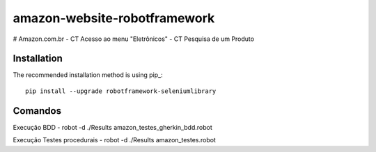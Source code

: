 amazon-website-robotframework
===============


# Amazon.com.br
- CT Acesso ao menu "Eletrônicos"
- CT Pesquisa de um Produto

Installation
------------

The recommended installation method is using pip_::

    pip install --upgrade robotframework-seleniumlibrary

Comandos 
------------

Execução BDD 
- robot -d ./Results amazon_testes_gherkin_bdd.robot 

Execução Testes procedurais
- robot -d ./Results amazon_testes.robot
